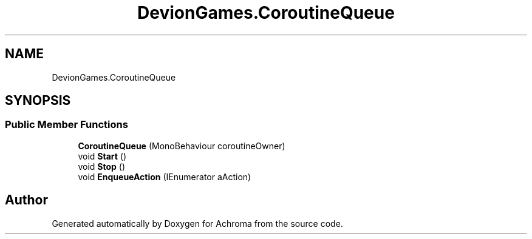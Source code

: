 .TH "DevionGames.CoroutineQueue" 3 "Achroma" \" -*- nroff -*-
.ad l
.nh
.SH NAME
DevionGames.CoroutineQueue
.SH SYNOPSIS
.br
.PP
.SS "Public Member Functions"

.in +1c
.ti -1c
.RI "\fBCoroutineQueue\fP (MonoBehaviour coroutineOwner)"
.br
.ti -1c
.RI "void \fBStart\fP ()"
.br
.ti -1c
.RI "void \fBStop\fP ()"
.br
.ti -1c
.RI "void \fBEnqueueAction\fP (IEnumerator aAction)"
.br
.in -1c

.SH "Author"
.PP 
Generated automatically by Doxygen for Achroma from the source code\&.

